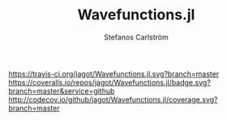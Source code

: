#+TITLE: Wavefunctions.jl
#+AUTHOR: Stefanos Carlström
#+EMAIL: stefanos.carlstrom@gmail.com

[[https://travis-ci.org/jagot/Wavefunctions.jl][https://travis-ci.org/jagot/Wavefunctions.jl.svg?branch=master]]
[[https://coveralls.io/github/jagot/Wavefunctions.jl?branch=master][https://coveralls.io/repos/jagot/Wavefunctions.jl/badge.svg?branch=master&service=github]]
[[http://codecov.io/github/jagot/Wavefunctions.jl?branch=master][http://codecov.io/github/jagot/Wavefunctions.jl/coverage.svg?branch=master]]

